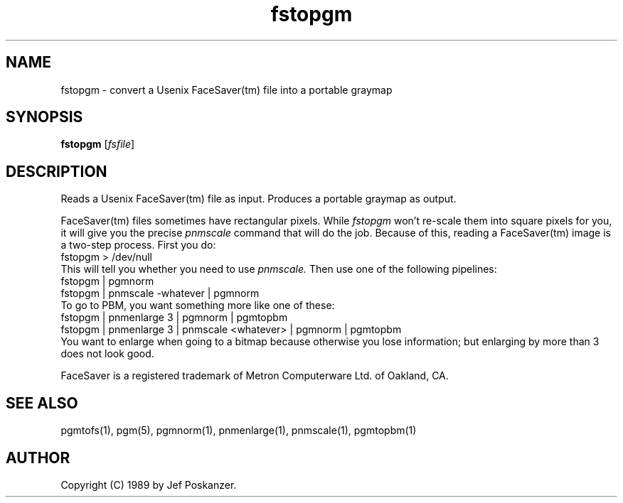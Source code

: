 .TH fstopgm 1 "06 April 89"
.IX fstopgm
.SH NAME
fstopgm - convert a Usenix FaceSaver(tm) file into a portable graymap
.SH SYNOPSIS
.B fstopgm
.RI [ fsfile ]
.SH DESCRIPTION
Reads a Usenix FaceSaver(tm) file as input.
.IX FaceSaver
Produces a portable graymap as output.
.PP
FaceSaver(tm) files sometimes have rectangular pixels.
While
.I fstopgm
won't re-scale them into square pixels for you,
it will give you the precise
.I pnmscale
command that will do the job.
Because of this, reading a FaceSaver(tm) image is a two-step process.
First you do:
.nf
  fstopgm > /dev/null
.fi
This will tell you whether you need to use
.I pnmscale.
Then use one of the following pipelines:
.nf
  fstopgm | pgmnorm
  fstopgm | pnmscale -whatever | pgmnorm
.fi
To go to PBM, you want something more like one of these:
.nf
  fstopgm | pnmenlarge 3 | pgmnorm | pgmtopbm
  fstopgm | pnmenlarge 3 | pnmscale <whatever> | pgmnorm | pgmtopbm
.fi
You want to enlarge when going to a bitmap because otherwise you lose
information; but enlarging by more than 3 does not look good.
.PP
FaceSaver is a registered trademark of Metron Computerware Ltd. of
Oakland, CA.
.SH "SEE ALSO"
pgmtofs(1), pgm(5), pgmnorm(1), pnmenlarge(1), pnmscale(1), pgmtopbm(1)
.SH AUTHOR
Copyright (C) 1989 by Jef Poskanzer.
.\" Permission to use, copy, modify, and distribute this software and its
.\" documentation for any purpose and without fee is hereby granted, provided
.\" that the above copyright notice appear in all copies and that both that
.\" copyright notice and this permission notice appear in supporting
.\" documentation.  This software is provided "as is" without express or
.\" implied warranty.
